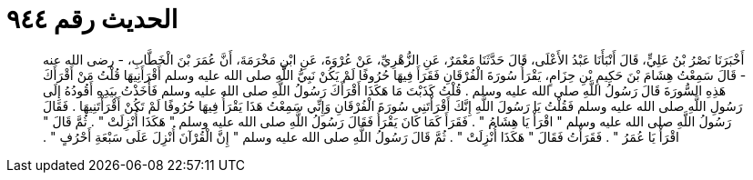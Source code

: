 
= الحديث رقم ٩٤٤

[quote.hadith]
أَخْبَرَنَا نَصْرُ بْنُ عَلِيٍّ، قَالَ أَنْبَأَنَا عَبْدُ الأَعْلَى، قَالَ حَدَّثَنَا مَعْمَرٌ، عَنِ الزُّهْرِيِّ، عَنْ عُرْوَةَ، عَنِ ابْنِ مَخْرَمَةَ، أَنَّ عُمَرَ بْنَ الْخَطَّابِ، - رضى الله عنه - قَالَ سَمِعْتُ هِشَامَ بْنَ حَكِيمِ بْنِ حِزَامٍ، يَقْرَأُ سُورَةَ الْفُرْقَانِ فَقَرَأَ فِيهَا حُرُوفًا لَمْ يَكُنْ نَبِيُّ اللَّهِ صلى الله عليه وسلم أَقْرَأَنِيهَا قُلْتُ مَنْ أَقْرَأَكَ هَذِهِ السُّورَةَ قَالَ رَسُولُ اللَّهِ صلى الله عليه وسلم ‏.‏ قُلْتُ كَذَبْتَ مَا هَكَذَا أَقْرَأَكَ رَسُولُ اللَّهِ صلى الله عليه وسلم فَأَخَذْتُ بِيَدِهِ أَقُودُهُ إِلَى رَسُولِ اللَّهِ صلى الله عليه وسلم فَقُلْتُ يَا رَسُولَ اللَّهِ إِنَّكَ أَقْرَأْتَنِي سُورَةَ الْفُرْقَانِ وَإِنِّي سَمِعْتُ هَذَا يَقْرَأُ فِيهَا حُرُوفًا لَمْ تَكُنْ أَقْرَأْتَنِيهَا ‏.‏ فَقَالَ رَسُولُ اللَّهِ صلى الله عليه وسلم ‏"‏ اقْرَأْ يَا هِشَامُ ‏"‏ ‏.‏ فَقَرَأَ كَمَا كَانَ يَقْرَأُ فَقَالَ رَسُولُ اللَّهِ صلى الله عليه وسلم ‏"‏ هَكَذَا أُنْزِلَتْ ‏"‏ ‏.‏ ثُمَّ قَالَ ‏"‏ اقْرَأْ يَا عُمَرُ ‏"‏ ‏.‏ فَقَرَأْتُ فَقَالَ ‏"‏ هَكَذَا أُنْزِلَتْ ‏"‏ ‏.‏ ثُمَّ قَالَ رَسُولُ اللَّهِ صلى الله عليه وسلم ‏"‏ إِنَّ الْقُرْآنَ أُنْزِلَ عَلَى سَبْعَةِ أَحْرُفٍ ‏"‏ ‏.‏